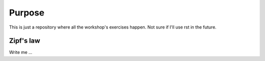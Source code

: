 

Purpose
=======

This is just a repository where all the workshop's exercises happen.
Not sure if I'll use rst in the future.


Zipf's law
----------

Write me ...
